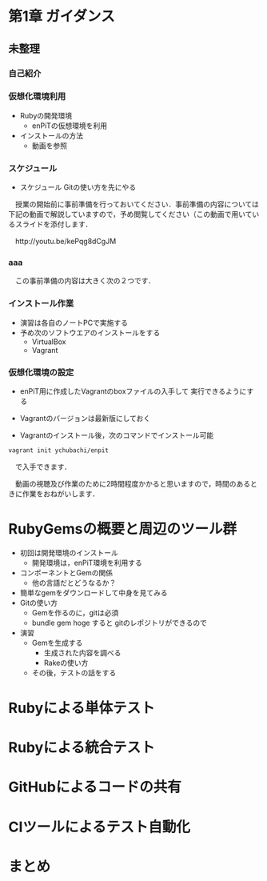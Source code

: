 * 第1章 ガイダンス
** 未整理
*** 自己紹介

*** 仮想化環境利用
  - Rubyの開発環境
    - enPiTの仮想環境を利用
  - インストールの方法
    - 動画を参照

*** スケジュール
  - スケジュール
    Gitの使い方を先にやる

　授業の開始前に事前準備を行っておいてください．事前準備の内容については下記の動画で解説していますので，予め閲覧してください（この動画で用いているスライドを添付します．

　http://youtu.be/kePqg8dCgJM

*** aaa
　この事前準備の内容は大きく次の２つです．

*** インストール作業

- 演習は各自のノートPCで実施する
- 予め次のソフトウエアのインストールをする
  - VirtualBox
  - Vagrant

*** 仮想化環境の設定

- enPiT用に作成したVagrantのboxファイルの入手して
  実行できるようにする

- Vagrantのバージョンは最新版にしておく

- Vagrantのインストール後，次のコマンドでインストール可能

#+begin_src bash
vagrant init ychubachi/enpit
#+end_src

　で入手できます．


　動画の視聴及び作業のために2時間程度かかると思いますので，時間のあるときに作業をおねがいします．


* RubyGemsの概要と周辺のツール群

   - 初回は開発環境のインストール
     - 開発環境は，enPiT環境を利用する
   - コンポーネントとGemの関係
     - 他の言語だとどうなるか？
   - 簡単なgemをダウンロードして中身を見てみる
   - Gitの使い方
     - Gemを作るのに，gitは必須
     - bundle gem hoge すると gitのレポジトリができるので
   - 演習
     - Gemを生成する
       - 生成された内容を調べる
       - Rakeの使い方
     - その後，テストの話をする

* Rubyによる単体テスト

* Rubyによる統合テスト

* GitHubによるコードの共有

* CIツールによるテスト自動化

* まとめ
